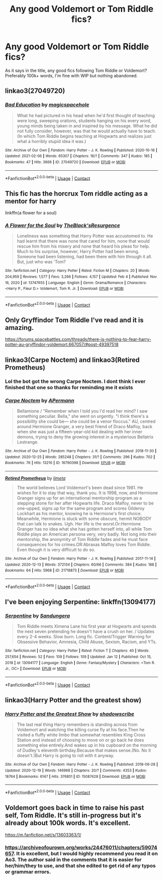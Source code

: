 #+TITLE: Any good Voldemort or Tom Riddle fics?

* Any good Voldemort or Tom Riddle fics?
:PROPERTIES:
:Author: FinnD25
:Score: 5
:DateUnix: 1612967243.0
:DateShort: 2021-Feb-10
:FlairText: Request
:END:
As it says in the title, any good fics following Tom Riddle or Voldemort? Preferably 100k+ words, I'm fine with WIP but nothing abandoned.


** linkao3(27049720)
:PROPERTIES:
:Author: Jon_Riptide
:Score: 4
:DateUnix: 1612974746.0
:DateShort: 2021-Feb-10
:END:

*** [[https://archiveofourown.org/works/27049720][*/Bad Education/*]] by [[https://www.archiveofourown.org/users/magicspacehole/pseuds/magicspacehole][/magicspacehole/]]

#+begin_quote
  What he had pictured in his head when he'd first thought of teaching were long, sweeping orations, students hanging on his every word, young minds being taken in and inspired by his message. What he did not fully consider, however, was that he would actually have to teach. (In which Tom Riddle begins teaching at Hogwarts and realizes just what a horribly stupid idea it was.)
#+end_quote

^{/Site/:} ^{Archive} ^{of} ^{Our} ^{Own} ^{*|*} ^{/Fandom/:} ^{Harry} ^{Potter} ^{-} ^{J.} ^{K.} ^{Rowling} ^{*|*} ^{/Published/:} ^{2020-10-16} ^{*|*} ^{/Updated/:} ^{2021-02-06} ^{*|*} ^{/Words/:} ^{65307} ^{*|*} ^{/Chapters/:} ^{16/?} ^{*|*} ^{/Comments/:} ^{347} ^{*|*} ^{/Kudos/:} ^{185} ^{*|*} ^{/Bookmarks/:} ^{47} ^{*|*} ^{/Hits/:} ^{3666} ^{*|*} ^{/ID/:} ^{27049720} ^{*|*} ^{/Download/:} ^{[[https://archiveofourown.org/downloads/27049720/Bad%20Education.epub?updated_at=1612655147][EPUB]]} ^{or} ^{[[https://archiveofourown.org/downloads/27049720/Bad%20Education.mobi?updated_at=1612655147][MOBI]]}

--------------

*FanfictionBot*^{2.0.0-beta} | [[https://github.com/FanfictionBot/reddit-ffn-bot/wiki/Usage][Usage]] | [[https://www.reddit.com/message/compose?to=tusing][Contact]]
:PROPERTIES:
:Author: FanfictionBot
:Score: 3
:DateUnix: 1612974762.0
:DateShort: 2021-Feb-10
:END:


** This fic has the horcrux Tom riddle acting as a mentor for harry

linkffn(a flower for a soul)
:PROPERTIES:
:Author: anontarg
:Score: 2
:DateUnix: 1612967576.0
:DateShort: 2021-Feb-10
:END:

*** [[https://www.fanfiction.net/s/13747655/1/][*/A Flower for the Soul/*]] by [[https://www.fanfiction.net/u/8024050/TheBlack-sResurgence][/TheBlack'sResurgence/]]

#+begin_quote
  Loneliness was something that Harry Potter was accustomed to. He had learnt that there was none that cared for him, none that would rescue him from his misery and none that heard his pleas for help. Much to his surprise, however, Harry Potter had been wrong. Someone had been listening, had been there with him through it all. But, just who was 'Tom?
#+end_quote

^{/Site/:} ^{fanfiction.net} ^{*|*} ^{/Category/:} ^{Harry} ^{Potter} ^{*|*} ^{/Rated/:} ^{Fiction} ^{M} ^{*|*} ^{/Chapters/:} ^{20} ^{*|*} ^{/Words/:} ^{204,959} ^{*|*} ^{/Reviews/:} ^{1,577} ^{*|*} ^{/Favs/:} ^{3,266} ^{*|*} ^{/Follows/:} ^{4,157} ^{*|*} ^{/Updated/:} ^{Feb} ^{4} ^{*|*} ^{/Published/:} ^{Nov} ^{16,} ^{2020} ^{*|*} ^{/id/:} ^{13747655} ^{*|*} ^{/Language/:} ^{English} ^{*|*} ^{/Genre/:} ^{Drama/Romance} ^{*|*} ^{/Characters/:} ^{<Harry} ^{P.,} ^{Fleur} ^{D.>} ^{Voldemort,} ^{Tom} ^{R.} ^{Jr.} ^{*|*} ^{/Download/:} ^{[[http://www.ff2ebook.com/old/ffn-bot/index.php?id=13747655&source=ff&filetype=epub][EPUB]]} ^{or} ^{[[http://www.ff2ebook.com/old/ffn-bot/index.php?id=13747655&source=ff&filetype=mobi][MOBI]]}

--------------

*FanfictionBot*^{2.0.0-beta} | [[https://github.com/FanfictionBot/reddit-ffn-bot/wiki/Usage][Usage]] | [[https://www.reddit.com/message/compose?to=tusing][Contact]]
:PROPERTIES:
:Author: FanfictionBot
:Score: 1
:DateUnix: 1612967604.0
:DateShort: 2021-Feb-10
:END:


** Only Gryffindor Tom Riddle I've read and it is amazing.

[[https://forums.spacebattles.com/threads/there-is-nothing-to-fear-harry-potter-au-gryffindor-voldemort.667057/#post-49397518]]
:PROPERTIES:
:Author: Im_Not_Even
:Score: 1
:DateUnix: 1612977709.0
:DateShort: 2021-Feb-10
:END:


** linkao3(Carpe Noctem) and linkao3(Retired Prometheus)
:PROPERTIES:
:Author: marsagogo
:Score: 1
:DateUnix: 1612999981.0
:DateShort: 2021-Feb-11
:END:

*** Lol the bot got the wrong Carpe Noctem. I dont think I ever finished that one so thanks for reminding me it exists
:PROPERTIES:
:Author: FinnD25
:Score: 3
:DateUnix: 1613006056.0
:DateShort: 2021-Feb-11
:END:


*** [[https://archiveofourown.org/works/16790398][*/Carpe Noctem/*]] by [[https://www.archiveofourown.org/users/APermann/pseuds/APermann][/APermann/]]

#+begin_quote
  Bellamione / "Remember when I told you I'd read her mind? I saw something peculiar. Bella," she went on urgently. "I think there's a possibility she could be--- she could be a venor floccus." AU, centred around Hermione Granger, a very best friend of Draco Malfoy, back when she was just a fifteen-year-old kid dealing with her inner demons, trying to deny the growing interest in a mysterious Bellatrix Lestrange.
#+end_quote

^{/Site/:} ^{Archive} ^{of} ^{Our} ^{Own} ^{*|*} ^{/Fandom/:} ^{Harry} ^{Potter} ^{-} ^{J.} ^{K.} ^{Rowling} ^{*|*} ^{/Published/:} ^{2018-11-30} ^{*|*} ^{/Updated/:} ^{2020-12-25} ^{*|*} ^{/Words/:} ^{285248} ^{*|*} ^{/Chapters/:} ^{31/?} ^{*|*} ^{/Comments/:} ^{296} ^{*|*} ^{/Kudos/:} ^{702} ^{*|*} ^{/Bookmarks/:} ^{76} ^{*|*} ^{/Hits/:} ^{13210} ^{*|*} ^{/ID/:} ^{16790398} ^{*|*} ^{/Download/:} ^{[[https://archiveofourown.org/downloads/16790398/Carpe%20Noctem.epub?updated_at=1611734504][EPUB]]} ^{or} ^{[[https://archiveofourown.org/downloads/16790398/Carpe%20Noctem.mobi?updated_at=1611734504][MOBI]]}

--------------

[[https://archiveofourown.org/works/21718873][*/Retired Prometheus/*]] by [[https://www.archiveofourown.org/users/limeta/pseuds/limeta][/limeta/]]

#+begin_quote
  The world believes Lord Voldemort's been dead since 1981. He wishes for it to stay that way, thank you. It is 1998, now, and Hermione Granger signs up for an international mentorship program as a stepping stone for her after Hogwarts life. Draco Malfoy, never to be one-upped, signs up for the same program and scores Gilderoy Lockhart as his mentor, knowing he is Hermione's first choice. Meanwhile, Hermione is stuck with some obscure, hermit NOBODY that can talk to snakes. Ugh. Her life is the worst.Or:Hermione Granger has no idea what she has gotten herself into, all while Tom Riddle plays an American persona very, very badly. Not long into their mentorship, the anonymity of Tom Riddle fades and he must face consequences for his crimes.OR:Abraxas Malfoy loves Tom Riddle. Even though it is very difficult to do so.
#+end_quote

^{/Site/:} ^{Archive} ^{of} ^{Our} ^{Own} ^{*|*} ^{/Fandom/:} ^{Harry} ^{Potter} ^{-} ^{J.} ^{K.} ^{Rowling} ^{*|*} ^{/Published/:} ^{2017-11-14} ^{*|*} ^{/Updated/:} ^{2020-12-13} ^{*|*} ^{/Words/:} ^{372134} ^{*|*} ^{/Chapters/:} ^{60/66} ^{*|*} ^{/Comments/:} ^{384} ^{*|*} ^{/Kudos/:} ^{188} ^{*|*} ^{/Bookmarks/:} ^{64} ^{*|*} ^{/Hits/:} ^{5968} ^{*|*} ^{/ID/:} ^{21718873} ^{*|*} ^{/Download/:} ^{[[https://archiveofourown.org/downloads/21718873/Retired%20Prometheus.epub?updated_at=1612630320][EPUB]]} ^{or} ^{[[https://archiveofourown.org/downloads/21718873/Retired%20Prometheus.mobi?updated_at=1612630320][MOBI]]}

--------------

*FanfictionBot*^{2.0.0-beta} | [[https://github.com/FanfictionBot/reddit-ffn-bot/wiki/Usage][Usage]] | [[https://www.reddit.com/message/compose?to=tusing][Contact]]
:PROPERTIES:
:Author: FanfictionBot
:Score: 2
:DateUnix: 1613000012.0
:DateShort: 2021-Feb-11
:END:


** I've been enjoying Serpentine: linkffn(13094177)
:PROPERTIES:
:Author: tcat115
:Score: 1
:DateUnix: 1613008620.0
:DateShort: 2021-Feb-11
:END:

*** [[https://www.fanfiction.net/s/13094177/1/][*/Serpentine/*]] by [[https://www.fanfiction.net/u/1320841/Sandungera][/Sandungera/]]

#+begin_quote
  Tom Riddle meets Ximena Lane his first year at Hogwarts and spends the next seven pretending he doesn't have a crush on her. / Updates every 2-4 weeks. Slow burn. Long fic. Content/Trigger Warning for Obsessive Behavior, Amnesia, Child Abuse, Sexism, Racism, and YTs.
#+end_quote

^{/Site/:} ^{fanfiction.net} ^{*|*} ^{/Category/:} ^{Harry} ^{Potter} ^{*|*} ^{/Rated/:} ^{Fiction} ^{T} ^{*|*} ^{/Chapters/:} ^{40} ^{*|*} ^{/Words/:} ^{257,654} ^{*|*} ^{/Reviews/:} ^{52} ^{*|*} ^{/Favs/:} ^{109} ^{*|*} ^{/Follows/:} ^{109} ^{*|*} ^{/Updated/:} ^{Jan} ^{12} ^{*|*} ^{/Published/:} ^{Oct} ^{15,} ^{2018} ^{*|*} ^{/id/:} ^{13094177} ^{*|*} ^{/Language/:} ^{English} ^{*|*} ^{/Genre/:} ^{Fantasy/Mystery} ^{*|*} ^{/Characters/:} ^{<Tom} ^{R.} ^{Jr.,} ^{OC>} ^{*|*} ^{/Download/:} ^{[[http://www.ff2ebook.com/old/ffn-bot/index.php?id=13094177&source=ff&filetype=epub][EPUB]]} ^{or} ^{[[http://www.ff2ebook.com/old/ffn-bot/index.php?id=13094177&source=ff&filetype=mobi][MOBI]]}

--------------

*FanfictionBot*^{2.0.0-beta} | [[https://github.com/FanfictionBot/reddit-ffn-bot/wiki/Usage][Usage]] | [[https://www.reddit.com/message/compose?to=tusing][Contact]]
:PROPERTIES:
:Author: FanfictionBot
:Score: 1
:DateUnix: 1613008640.0
:DateShort: 2021-Feb-11
:END:


** linkao3(Harry Potter and the greatest show)
:PROPERTIES:
:Author: stealthxstar
:Score: 1
:DateUnix: 1613015685.0
:DateShort: 2021-Feb-11
:END:

*** [[https://archiveofourown.org/works/15087428][*/Harry Potter and the Greatest Show/*]] by [[https://www.archiveofourown.org/users/shadowscribe/pseuds/shadowscribe][/shadowscribe/]]

#+begin_quote
  The last real thing Harry remembers is standing across from Voldemort and watching the killing curse fly at his face.Then he visited a fluffy white limbo that somewhat resembles King Cross Station and instead of choosing to move on or go back he does something else entirely.And wakes up in his cupboard on the morning of Dudley's eleventh birthday.Because that makes sense.(No. No it doesn't.)But Harry is going to roll with it anyway.
#+end_quote

^{/Site/:} ^{Archive} ^{of} ^{Our} ^{Own} ^{*|*} ^{/Fandom/:} ^{Harry} ^{Potter} ^{-} ^{J.} ^{K.} ^{Rowling} ^{*|*} ^{/Published/:} ^{2018-06-28} ^{*|*} ^{/Updated/:} ^{2020-12-19} ^{*|*} ^{/Words/:} ^{146968} ^{*|*} ^{/Chapters/:} ^{20/?} ^{*|*} ^{/Comments/:} ^{4353} ^{*|*} ^{/Kudos/:} ^{18764} ^{*|*} ^{/Bookmarks/:} ^{6147} ^{*|*} ^{/Hits/:} ^{376851} ^{*|*} ^{/ID/:} ^{15087428} ^{*|*} ^{/Download/:} ^{[[https://archiveofourown.org/downloads/15087428/Harry%20Potter%20and%20the.epub?updated_at=1612547854][EPUB]]} ^{or} ^{[[https://archiveofourown.org/downloads/15087428/Harry%20Potter%20and%20the.mobi?updated_at=1612547854][MOBI]]}

--------------

*FanfictionBot*^{2.0.0-beta} | [[https://github.com/FanfictionBot/reddit-ffn-bot/wiki/Usage][Usage]] | [[https://www.reddit.com/message/compose?to=tusing][Contact]]
:PROPERTIES:
:Author: FanfictionBot
:Score: 1
:DateUnix: 1613015709.0
:DateShort: 2021-Feb-11
:END:


** Voldemort goes back in time to raise his past self, Tom Riddle. It's still in-progress but it's already about 100k words. It's excellent.

[[https://m.fanfiction.net/s/13603363/1/]]
:PROPERTIES:
:Author: First-NameLast-Name
:Score: 1
:DateUnix: 1612968242.0
:DateShort: 2021-Feb-10
:END:

*** [[https://archiveofourown.org/works/24476011/chapters/59074657]]. It is excellent, but I would highly recommend you read it on Ao3. The author said in the comments that it is easier for her/him/they to use, and that she edited to get rid of any typos or grammar errors.
:PROPERTIES:
:Author: LeveMeAloone
:Score: 2
:DateUnix: 1612983774.0
:DateShort: 2021-Feb-10
:END:
